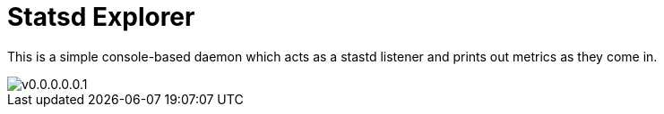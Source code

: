 = Statsd Explorer

This is a simple console-based daemon which acts as a stastd listener and prints out metrics as they come in.


image::https://raw.githubusercontent.com/reiseburo/statsd-explore/master/statsdexplore.png[v0.0.0.0.0.1]
